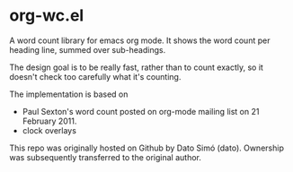 * org-wc.el
A word count library for emacs org mode.  It shows the word count per
heading line, summed over sub-headings.

The design goal is to be really fast, rather than to count exactly, so it
doesn't check too carefully what it's counting.

The implementation is based on
- Paul Sexton's word count posted on org-mode mailing list on 21 February 2011.
- clock overlays

This repo was originally hosted on Github by Dato Simó (dato).
Ownership was subsequently transferred to the original author.
